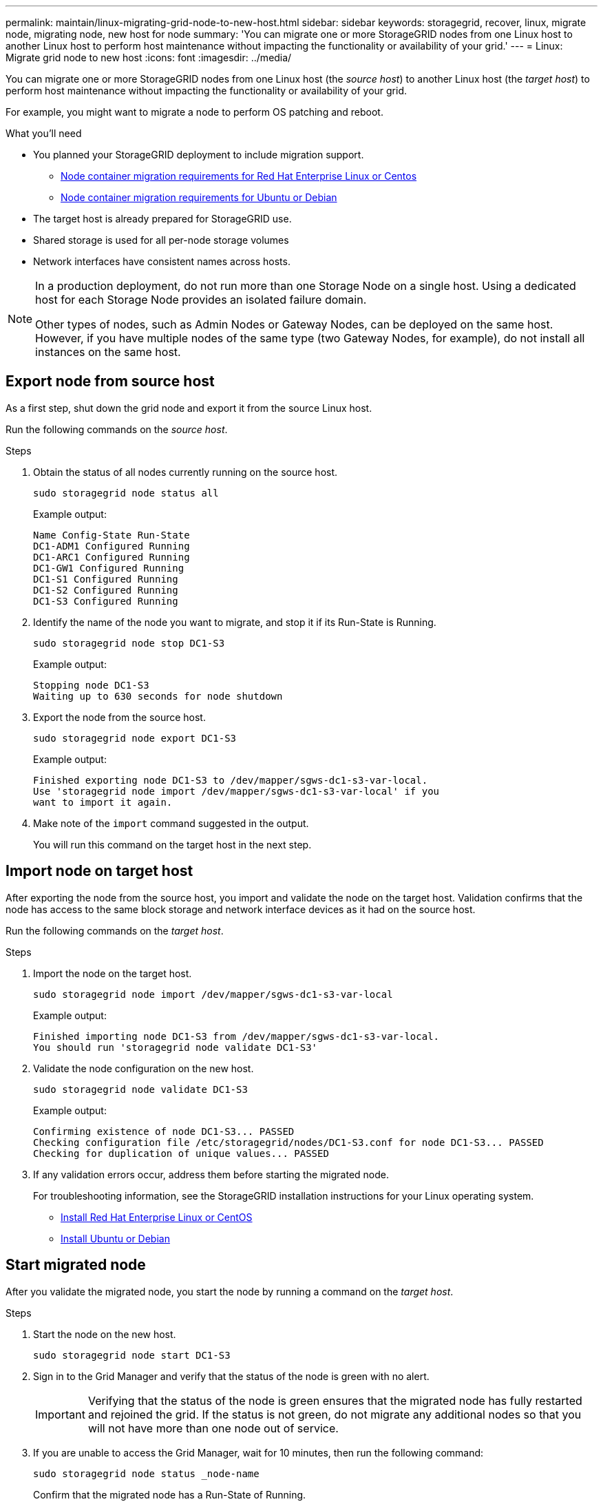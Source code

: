---
permalink: maintain/linux-migrating-grid-node-to-new-host.html
sidebar: sidebar
keywords: storagegrid, recover, linux, migrate node, migrating node, new host for node
summary: 'You can migrate one or more StorageGRID nodes from one Linux host to another Linux host to perform host maintenance without impacting the functionality or availability of your grid.'
---
= Linux: Migrate grid node to new host
:icons: font
:imagesdir: ../media/

[.lead]
You can migrate one or more StorageGRID nodes from one Linux host (the _source host_) to another Linux host (the _target host_) to perform host maintenance without impacting the functionality or availability of your grid.

For example, you might want to migrate a node to perform OS patching and reboot. 
 
.What you'll need

* You planned your StorageGRID deployment to include migration support.
** link:../rhel/node-container-migration-requirements.html[Node container migration requirements for Red Hat Enterprise Linux or Centos]

** link:../ubuntu/node-container-migration-requirements.html[Node container migration requirements for Ubuntu or Debian]

* The target host is already prepared for StorageGRID use.

* Shared storage is used for all per-node storage volumes
* Network interfaces have consistent names across hosts.

[NOTE]
====
In a production deployment, do not run more than one Storage Node on a single host. Using a dedicated host for each Storage Node provides an isolated failure domain.

Other types of nodes, such as Admin Nodes or Gateway Nodes, can be deployed on the same host. However, if you have multiple nodes of the same type (two Gateway Nodes, for example), do not install all instances on the same host.
====


== Export node from source host

As a first step, shut down the grid node and export it from the source Linux host.

Run the following commands on the _source host_. 

.Steps

. Obtain the status of all nodes currently running on the source host.
+
`sudo storagegrid node status all`
+
Example output:
+
----
Name Config-State Run-State
DC1-ADM1 Configured Running
DC1-ARC1 Configured Running
DC1-GW1 Configured Running
DC1-S1 Configured Running
DC1-S2 Configured Running
DC1-S3 Configured Running
----

. Identify the name of the node you want to migrate, and stop it if its Run-State is Running.
+
`sudo storagegrid node stop DC1-S3`
+
Example output:
+
----
Stopping node DC1-S3
Waiting up to 630 seconds for node shutdown
----

. Export the node from the source host.
+
`sudo storagegrid node export DC1-S3`
+
Example output:
+
----
Finished exporting node DC1-S3 to /dev/mapper/sgws-dc1-s3-var-local. 
Use 'storagegrid node import /dev/mapper/sgws-dc1-s3-var-local' if you
want to import it again.
----

. Make note of the `import` command suggested in the output.
+
You will run this command on the target host in the next step.

== Import node on target host

After exporting the node from the source host, you import and validate the node on the target host. Validation confirms that the node has access to the same block storage and network interface devices as it had on the source host.


Run the following commands on the _target host_.

.Steps

. Import the node on the target host.
+
`sudo storagegrid node import /dev/mapper/sgws-dc1-s3-var-local`
+
Example output:
+
----
Finished importing node DC1-S3 from /dev/mapper/sgws-dc1-s3-var-local.
You should run 'storagegrid node validate DC1-S3'
----

. Validate the node configuration on the new host.
+
`sudo storagegrid node validate DC1-S3`
+
Example output:
+
----
Confirming existence of node DC1-S3... PASSED
Checking configuration file /etc/storagegrid/nodes/DC1-S3.conf for node DC1-S3... PASSED
Checking for duplication of unique values... PASSED
----

. If any validation errors occur, address them before starting the migrated node.
+
For troubleshooting information, see the StorageGRID installation instructions for your Linux operating system.

* link:../rhel/index.html[Install Red Hat Enterprise Linux or CentOS]

* link:../ubuntu/index.html[Install Ubuntu or Debian]

== Start migrated node

After you validate the migrated node, you start the node by running a command on the _target host_.

.Steps

. Start the node on the new host.
+
`sudo storagegrid node start DC1-S3`

. Sign in to the Grid Manager and verify that the status of the node is green with no alert.
+
IMPORTANT: Verifying that the status of the node is green ensures that the migrated node has fully restarted and rejoined the grid. If the status is not green, do not migrate any additional nodes so that you will not have more than one node out of service.

. If you are unable to access the Grid Manager, wait for 10 minutes, then run the following command:
+
`sudo storagegrid node status _node-name`
+
Confirm that the migrated node has a Run-State of Running.




